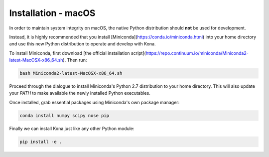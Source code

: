 Installation - macOS
====================

In order to maintain system integrity on macOS, the native Python distribution 
should **not** be used for development.

Instead, it is highly recommended that you install [Miniconda](https://conda.io/miniconda.html) 
into your home directory and use this new Python distribution to operate and develop with
Kona.

To install Miniconda, first download [the official installation script](https://repo.continuum.io/miniconda/Miniconda2-latest-MacOSX-x86_64.sh).
Then run:

.. code::

    bash Miniconda2-latest-MacOSX-x86_64.sh

Proceed through the dialogue to install Miniconda's Python 2.7 distribution to your home directory. 
This will also update your `PATH` to make available the newly installed Python executables.

Once installed, grab essential packages using Miniconda's own package manager:

.. code::

    conda install numpy scipy nose pip

Finally we can install Kona just like any other Python module:

.. code::

    pip install -e .